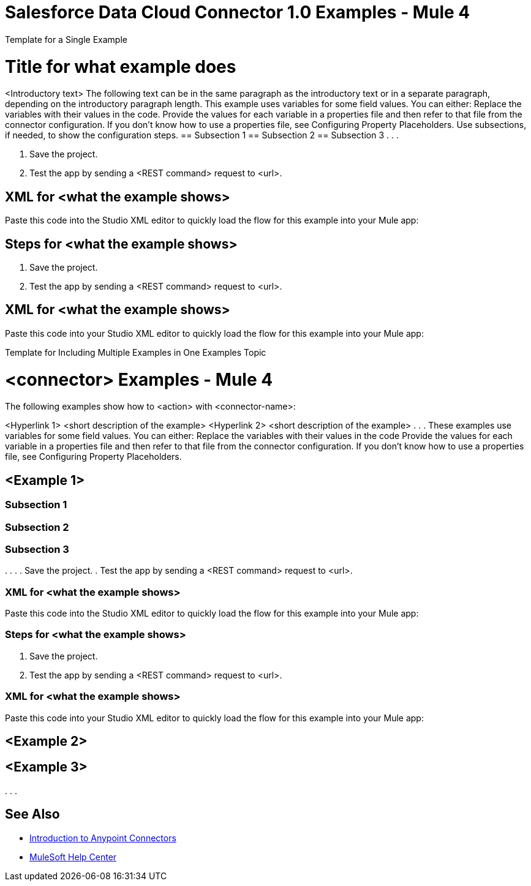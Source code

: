 = Salesforce Data Cloud Connector 1.0 Examples - Mule 4

////
While each example differs, all connector examples should have the following components:

An introductory paragraph that states what the example depicts. This paragraph should explicitly state why the example is helpful to the audience, and it can provide other necessary contextual information.

A screenshot of each Studio flow that the user is creating

Step-by-step instructions for creating the example in Studio

The resulting XML that users can paste into the Studio XML editor. You must remove the  attributes from the XML before including it in the topic. 

If the example contains multiple flows or is long and complex, break up the example into subsections that reflect logical chunks of functionality. For example, the Apache Kafka Connector Examples topic shows how to publish a message for Apache Kafka and then retrieve it. It has one subsection for each flow plus one for the XML:

Create the Producer Flow
Create the Consumer Flow
XML for Consuming and Publishing a Topic

The Amazon SQS Connector Examples topic also contains two flows: one for publishing an Amazon SQS topic and one for consuming the published topic. However, the first flow consists of many components. This topic breaks up the first flow into additional subsections:

Create a Flow to Send a Message
Add a Transform Message Component to Attach the Metadata
Add and Configure the SQS Send Message Operation
Add a Logger Component to Display the Response in the Mule Console
Obtain the Number of Messages in the Queue
Add a Logger to Display the Number in the Mule Console 
Create a Flow to Receive Messages
Example Mule Application XML Code

If your Examples topic contains multiple examples, create a hyperlinked list of examples in the topic introduction, as shown in the Template for Creating Multiple Examples in One Examples Topic, or use the Template for Using Multiple Examples Topics.
//// 

// Put Examples here -- You may need to obtain these from the 
// code repo /demo folder.

Template for a Single Example

// Use this template to include a single example in the Examples topic. 
// For examples of this template, see Amazon SQS Connector Examples and Apache Kafka Connector Examples.

= Title for what example does

<Introductory text>
The following text can be in the same paragraph as the introductory text or in a separate paragraph, depending on the introductory paragraph length.
This example uses variables for some field values. You can either:
Replace the variables with their values in the code.
Provide the values for each variable in a properties file and then refer to that file from the connector configuration.
If you don’t know how to use a properties file, see Configuring Property Placeholders.
Use subsections, if needed, to show the configuration steps.
== Subsection 1 
== Subsection 2
== Subsection 3
.
.
.

// Add these steps to the end of the numbered list:
. Save the project. 
. Test the app by sending a <REST command> request to <url>.

== XML for <what the example shows>

Paste this code into the Studio XML editor to quickly load the flow for this example into your Mule app:

// <Copy the XML from Studio and paste it here. 
// Remove the  attributes from the XML before including it in the topic.>

// If you aren’t splitting the example into subsections, add these subsections instead:

== Steps for <what the example shows>

// Add these steps to the end of the numbered list:
. Save the project. 
. Test the app by sending a <REST command> request to <url>.

== XML for <what the example shows>

Paste this code into your Studio XML editor to quickly load the flow for this example into your Mule app:

// <Copy the XML from Studio and paste it here. 
// Remove the  attributes from the XML before including it in the topic.>

Template for Including Multiple Examples in One Examples Topic

// Use this template under one of these circumstances to include multiple examples in the 
// Examples topic:

// The examples are related. 
// There are only a few examples and the documentation for each one is fairly short.

////
For an example of this template, see NetSuite Connector 10.0 Examples - Mule 4. Consider using the Template for Including Multiple Examples in One Examples Topic if you have multiple, unrelated examples.
////

= <connector> Examples - Mule 4

The following examples show how to <action> with <connector-name>: 

<Hyperlink 1>
<short description of the example>
<Hyperlink 2>
<short description of the example>
.
.
.
These examples use variables for some field values. You can either:
Replace the variables with their values in the code
Provide the values for each variable in a properties file and then refer to that file from the connector configuration.
If you don’t know how to use a properties file, see Configuring Property Placeholders.

== <Example 1>

// Use subsections, if needed, to show configuration steps. 
=== Subsection 1 
=== Subsection 2
=== Subsection 3
.
.
.
// Add these steps to the end of the numbered list:
. Save the project. 
. Test the app by sending a <REST command> request to <url>.

=== XML for <what the example shows>

Paste this code into the Studio XML editor to quickly load the flow for this example into your Mule app:

// <Copy the XML from Studio and paste it here. 
// Remove the  attributes from the XML before including it in the topic.>

// If you aren’t splitting the example into subsections, add these subsections instead:

=== Steps for <what the example shows>

// Add these steps to the end of the numbered list:
. Save the project. 
. Test the app by sending a <REST command> request to <url>.

=== XML for <what the example shows>

Paste this code into your Studio XML editor to quickly load the flow for this example into your Mule app:

// <Copy the XML from Studio and paste it here. 
// Remove the  attributes from the XML before including it in the topic.>

== <Example 2>

// Same template for Example 1

== <Example 3>
.
.
.

== See Also

* xref:connectors::introduction/introduction-to-anypoint-connectors.adoc[Introduction to Anypoint Connectors]
* https://help.mulesoft.com[MuleSoft Help Center]
